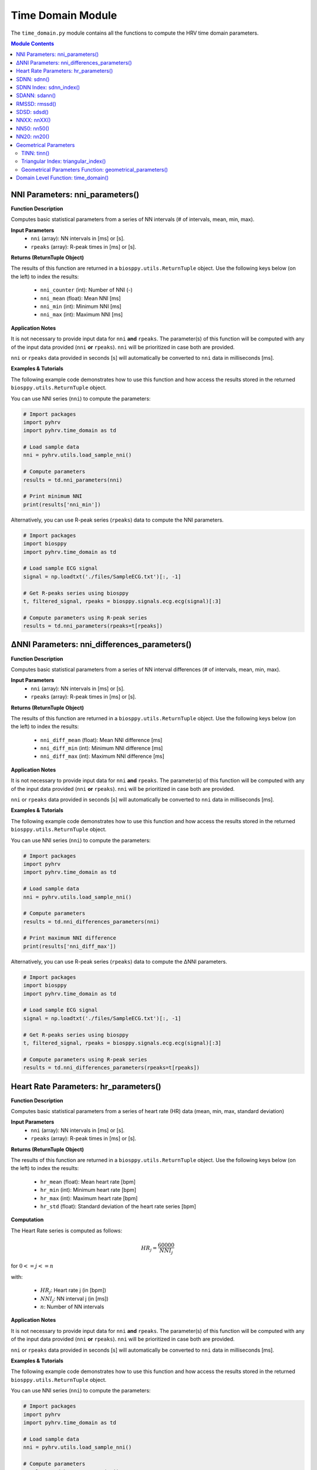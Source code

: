 .. _ref-timemodule:

Time Domain Module
==================
The ``time_domain.py`` module contains all the functions to compute the HRV time domain parameters.

.. seealso::

   `pyHRV Time Domain Module source code <https://github.com/PGomes92/pyhrv/blob/master/pyhrv/time_domain.py>`_

.. contents:: Module Contents


NNI Parameters: nni_parameters()
################################

.. py:function:: pyhrv.time_domain.nni_parameters(nni=None, rpeaks=None)

**Function Description**

Computes basic statistical parameters from a series of NN intervals (# of intervals, mean, min, max).

**Input Parameters**
   - ``nni`` (array): NN intervals in [ms] or [s].
   - ``rpeaks`` (array): R-peak times in [ms] or [s].

**Returns (ReturnTuple Object)**

The results of this function are returned in a ``biosppy.utils.ReturnTuple`` object. Use the following keys below (on the left) to index the results:

   - ``nni_counter`` (int): Number of NNI (-)
   - ``nni_mean`` (float): Mean NNI [ms]
   - ``nni_min`` (int): Minimum NNI [ms]
   - ``nni_max`` (int): Maximum NNI [ms]

.. seealso::

   :ref:`ref-returntuple`

**Application Notes**

It is not necessary to provide input data for ``nni`` **and** ``rpeaks``. The parameter(s) of this function will be computed with any of the input data provided (``nni`` **or** ``rpeaks``). ``nni`` will be prioritized in case both are provided.

``nni`` or ``rpeaks`` data provided in seconds [s] will automatically be converted to ``nni`` data in  milliseconds [ms].

.. seealso::

   Section :ref:`ref-nnformat` for more information.

**Examples & Tutorials**

The following example code demonstrates how to use this function and how access the results stored in the returned ``biosppy.utils.ReturnTuple`` object.

You can use NNI series (``nni``) to compute the parameters:

.. code-block:: python

   # Import packages
   import pyhrv
   import pyhrv.time_domain as td

   # Load sample data
   nni = pyhrv.utils.load_sample_nni()

   # Compute parameters
   results = td.nni_parameters(nni)

   # Print minimum NNI
   print(results['nni_min'])

Alternatively, you can use R-peak series (``rpeaks``) data to compute the NNI parameters.

.. code-block:: python

   # Import packages
   import biosppy
   import pyhrv.time_domain as td

   # Load sample ECG signal
   signal = np.loadtxt('./files/SampleECG.txt')[:, -1]

   # Get R-peaks series using biosppy
   t, filtered_signal, rpeaks = biosppy.signals.ecg.ecg(signal)[:3]

   # Compute parameters using R-peak series
   results = td.nni_parameters(rpeaks=t[rpeaks])

∆NNI Parameters: nni_differences_parameters()
#############################################

.. py:function:: pyhrv.time_domain.nni_differences_parameters(nni=None, rpeaks=None)

**Function Description**

Computes basic statistical parameters from a series of NN interval differences (# of intervals, mean, min, max).

**Input Parameters**
   - ``nni`` (array): NN intervals in [ms] or [s].
   - ``rpeaks`` (array): R-peak times in [ms] or [s].

**Returns (ReturnTuple Object)**

The results of this function are returned in a ``biosppy.utils.ReturnTuple`` object. Use the following keys below (on the left) to index the results:

   - ``nni_diff_mean`` (float): Mean NNI difference [ms]
   - ``nni_diff_min`` (int): Minimum NNI difference [ms]
   - ``nni_diff_max`` (int): Maximum NNI difference [ms]

.. seealso::

   :ref:`ref-returntuple`

**Application Notes**

It is not necessary to provide input data for ``nni`` **and** ``rpeaks``. The parameter(s) of this function will be computed with any of the input data provided (``nni`` **or** ``rpeaks``). ``nni`` will be prioritized in case both are provided.

``nni`` or ``rpeaks`` data provided in seconds [s] will automatically be converted to ``nni`` data in  milliseconds [ms].

.. seealso::

   Section :ref:`ref-nnformat` for more information.

**Examples & Tutorials**

The following example code demonstrates how to use this function and how access the results stored in the returned ``biosppy.utils.ReturnTuple`` object.

You can use NNI series (``nni``) to compute the parameters:

.. code-block:: python

   # Import packages
   import pyhrv
   import pyhrv.time_domain as td

   # Load sample data
   nni = pyhrv.utils.load_sample_nni()

   # Compute parameters
   results = td.nni_differences_parameters(nni)

   # Print maximum NNI difference
   print(results['nni_diff_max'])

Alternatively, you can use R-peak series (``rpeaks``) data to compute the ∆NNI parameters.

.. code-block:: python

   # Import packages
   import biosppy
   import pyhrv.time_domain as td

   # Load sample ECG signal
   signal = np.loadtxt('./files/SampleECG.txt')[:, -1]

   # Get R-peaks series using biosppy
   t, filtered_signal, rpeaks = biosppy.signals.ecg.ecg(signal)[:3]

   # Compute parameters using R-peak series
   results = td.nni_differences_parameters(rpeaks=t[rpeaks])

Heart Rate Parameters: hr_parameters()
######################################

.. py:function:: pyhrv.time_domain.hr_parameters(nni=None, rpeaks=None)

**Function Description**

Computes basic statistical parameters from a series of heart rate (HR) data (mean, min, max, standard deviation)

**Input Parameters**
   - ``nni`` (array): NN intervals in [ms] or [s].
   - ``rpeaks`` (array): R-peak times in [ms] or [s].

**Returns (ReturnTuple Object)**

The results of this function are returned in a ``biosppy.utils.ReturnTuple`` object. Use the following keys below (on the left) to index the results:

   - ``hr_mean`` (float): Mean heart rate [bpm]
   - ``hr_min`` (int): Minimum heart rate [bpm]
   - ``hr_max`` (int): Maximum heart rate [bpm]
   - ``hr_std`` (float): Standard deviation of the heart rate series [bpm]

.. seealso::

   :ref:`ref-returntuple`

**Computation**

The Heart Rate series is computed as follows:

.. math::

   HR_j = \frac{60000}{NNI_j}

for :math:`0 <= j <= n`

with:

   * :math:`HR_j`: Heart rate j (in [bpm])
   * :math:`NNI_j`: NN interval j (in [ms])
   * :math:`n`: Number of NN intervals

.. seealso::

   :ref:`ref-hr`

**Application Notes**

It is not necessary to provide input data for ``nni`` **and** ``rpeaks``. The parameter(s) of this function will be computed with any of the input data provided (``nni`` **or** ``rpeaks``). ``nni`` will be prioritized in case both are provided.

``nni`` or ``rpeaks`` data provided in seconds [s] will automatically be converted to ``nni`` data in  milliseconds [ms].

.. seealso::

   Section :ref:`ref-nnformat` for more information.

**Examples & Tutorials**

The following example code demonstrates how to use this function and how access the results stored in the returned ``biosppy.utils.ReturnTuple`` object.

You can use NNI series (``nni``) to compute the parameters:

.. code-block:: python

   # Import packages
   import pyhrv
   import pyhrv.time_domain as td

   # Load sample data
   nni = pyhrv.utils.load_sample_nni()

   # Compute parameters
   results = td.hr_parameters(nni)

   # Print maximum HR
   print(results['hr_max'])

Alternatively, you can use R-peak series (``rpeaks``) to compute the HR parameters.

.. code-block:: python

   # Import packages
   import biosppy
   import pyhrv.time_domain as td

   # Load sample ECG signal
   signal = np.loadtxt('./files/SampleECG.txt')[:, -1]

   # Get R-peaks series using biosppy
   t, filtered_signal, rpeaks = biosppy.signals.ecg.ecg(signal)[:3]

   # Compute parameters using R-peak series
   results = td.hr_parameters(rpeaks=t[rpeaks])

.. _ref-sdnn:

SDNN: sdnn()
############
.. py:function:: pyhrv.time_domain.sdnn(nni=None, rpeaks=None)

**Function Description**

Computes the Standard Deviation of a NN interval series (SDNN).

**Input Parameters**
   - ``nni`` (array): NN intervals in [ms] or [s].
   - ``rpeaks`` (array): R-peak times in [ms] or [s].

**Returns (ReturnTuple Object)**

The results of this function are returned in a ``biosppy.utils.ReturnTuple`` object. Use the following key below (on the left) to index the results:

   - ``sdnn`` (float): Standard deviation of NN intervals [ms]

.. seealso::

   :ref:`ref-returntuple`

**Parameter Computation**

The SDNN parameter is computed according to the following formula:

.. math::

   SDNN = \sqrt{\frac{1}{n - 1} \sum_{j=1}^{n} (NNI_j - \overline{NNI})^2}

with:
   * :math:`n`: Number of NNI
   * :math:`NNI_j`: NNI j
   * :math:`\overline{NNI}`: Mean of NNI series

**Application Notes**

It is not necessary to provide input data for ``nni`` **and** ``rpeaks``. The parameter(s) of this function will be computed with any of the input data provided (``nni`` **or** ``rpeaks``). ``nni`` will be prioritized in case both are provided.

``nni`` or ``rpeaks`` data provided in seconds [s] will automatically be converted to ``nni`` data in  milliseconds [ms].

.. seealso::

   Section :ref:`ref-nnformat` for more information.

**Examples & Tutorials**

The following example code demonstrates how to use this function and how access the results stored in the returned ``biosppy.utils.ReturnTuple`` object.

You can use NNI series (``nni``) to compute the SDNN parameter:

.. code-block:: python

   # Import packages
   import pyhrv
   import pyhrv.time_domain as td

   # Load sample data
   nni = pyhrv.utils.load_sample_nni()

   # Compute SDNN parameter
   results = td.sdnn(nni)

   # Print SDNN
   print(results['sdnn'])

Alternatively, you can use R-peak series (``rpeaks``):

.. code-block:: python

   # Import packages
   import biosppy
   import pyhrv.time_domain as td

   # Load sample ECG signal
   signal = np.loadtxt('./files/SampleECG.txt')[:, -1]

   # Get R-peaks series using biosppy
   t, filtered_signal, rpeaks = biosppy.signals.ecg.ecg(signal)[:3]

   # Compute parameter using R-peak series
   results = td.sdnn(rpeaks=t[rpeaks])

SDNN Index: sdnn_index()
########################
.. py:function:: pyhrv.time_domain.sdnn_index(nni=None, rpeaks=None, full=False, duration=300, warn=True)

**Function Description**

Computes the SDNN Index of an NNI series with a specified segmentation duration of ``duration`` (300  seconds = 5 minutes by default).

**Input Parameters**
   - ``nni`` (array): NN intervals in [ms] or [s].
   - ``rpeaks`` (array): R-peak times in [ms] or [s].ß
   - ``full`` (bool, optional): If True, returns the last segment even if its duration is significantly shorter than ``duration`` (default: ``False``).
   - ``duration`` (int, optional): Maximum duration per segment in [s] (default: 300 seconds)
   - ``warn`` (bool, optional): If True, raise a warning message if a segmentation could not be conducted (duration > NNI series duration)

.. note::

   ``full`` is ``False`` by default which causes the last segment to be dropped.

   For instance, if processing an NNI series of 12.5min and the default segment duration of 5min, the segmentation function would split this series into 3 segments of 5min, 5min and 2.5min in duration. In this case, the last segment greatly alters the SDNN Index. Set the ``full`` parameter to ``False`` to drop the last segment or to ``True`` to compute the SDNN Index even with shorter segments.

   Use the ``warn`` input argument to decide whether you want to see warning messages in the Python terminal, which would appear if a segmentation of the signal could not be conducted (e.g. duration > NNI duration).

**Returns (ReturnTuple Object)**

The results of this function are returned in a ``biosppy.utils.ReturnTuple`` object. Use the following key below (on the left) to index the results:

   - ``sdnn_index`` (float): SDNN Index [ms]

.. seealso::

   :ref:`ref-returntuple`

**Parameter Computation**

The SDNN Index is computed using the ``pyhrv.time_domain.sdnn()`` and the ``pyhrv.tools.segmentation()`` functions.

.. seealso::

   * :ref:`ref-sdnn`
   * :ref:`ref-segmentation`

First, the input NNI series is segmented into segments of ~5 minutes in duration. Second, the SDNN parameter of each segment is computed. Finally, the mean value of all computed SDNN values is computed.

These steps are presented in the flow chart below.

.. figure:: /_static/sdnn_index.png
   :align: center
   :scale: 50%

**Application Notes**

It is not necessary to provide input data for ``nni`` **and** ``rpeaks``. The parameter(s) of this function will be computed with any of the input data provided (``nni`` **or** ``rpeaks``). ``nni`` will be prioritized in case both are provided.

``nni`` or ``rpeaks`` data provided in seconds [s] will automatically be converted to ``nni`` data in  milliseconds [ms].

.. seealso::

   Section :ref:`ref-nnformat` for more information.

**Examples & Tutorials**

The following example code demonstrates how to use this function and how access the results stored in the returned ``biosppy.utils.ReturnTuple`` object.

You can use NNI series (``nni``) to compute the SDNN parameter:

.. code-block:: python

   # Import packages
   import pyhrv
   import pyhrv.time_domain as td

   # Load sample data
   nni = pyhrv.utils.load_sample_nni()

   # Compute SDNN Index parameter
   results = td.sdnn_index(nni)

   # Print SDNN index
   print(results['sdnn_index'])

Alternatively, you can use R-peak series (``rpeaks``) to compute the SDNN Index:

.. code-block:: python

   # Import packages
   import biosppy
   import pyhrv.time_domain as td

   # Load sample ECG signal
   signal = np.loadtxt('./files/SampleECG.txt')[:, -1]

   # Get R-peaks series using biosppy
   t, filtered_signal, rpeaks = biosppy.signals.ecg.ecg(signal)[:3]

   # Compute parameter using R-peak series
   results = td.sdnn_index(rpeaks=t[rpeaks])

SDANN: sdann()
##############
.. py:function:: pyhrv.time_domain.sdann(nni=None, rpeaks=None, full=False, duration=300, warn=True)

**Function Description**

Computes the SDANN of an NNI series with a specified segmentation duration of ``duration`` (300s=5min by default).

**Input Parameters**
   - ``nni`` (array): NN intervals in [ms] or [s].
   - ``rpeaks`` (array): R-peak times in [ms] or [s].ß
   - ``full`` (bool, optional): If True, returns the last segment even if its duration is significantly shorter than ``duration`` (default: ``False``).
   - ``duration`` (int, optional): Maximum duration per segment in [s] (default: 300 seconds)
   - ``warn`` (bool, optional): If True, raise a warning message if a segmentation could not be conducted (duration > NNI series duration)

.. note::

   ``full`` is ``False`` by default which causes the last segment to be dropped.

   For instance, if processing an NNI series of 12.5min and the default segment duration of 5min, the segmentation function would split this series into 3 segments of 5min, 5min and 2.5min in duration. In this case, the last segment greatly alter the SDNN Index. Set the ``full`` parameter to ``False`` to drop the last segment or to ``True`` to compute the SDNN Index even with shorter segments.

   Use the ``warn`` input argument to decide whether you want to see warning messages in the Python terminal, which would appear if a segmentation of the signal could not be conducted (e.g. duration > NNI duration).

**Returns (ReturnTuple Object)**

The results of this function are returned in a ``biosppy.utils.ReturnTuple`` object. Use the following key below (on the left) to index the results:

   - ``sdann`` (float): SDANN [ms]

.. seealso::

   :ref:`ref-returntuple`

**Parameter Computation**

The SDANN is computed using the ``pyhrv.time_domain.sdnn()`` and the ``pyhrv.tools.segmentation()`` functions.

.. seealso::

   * :ref:`ref-sdnn`
   * :ref:`ref-segmentation`

First, the input NNI series is segmented into segments of ~5 minutes in duration. Second, the mean of each segment is computed. Finally, the SDNN value of all computed mean values is computed.

These steps are presented in the flow chart below.

.. figure:: /_static/sdann.png
   :align: center
   :scale: 50%

**Application Notes**

It is not necessary to provide input data for ``nni`` **and** ``rpeaks``. The parameter(s) of this function will be computed with any of the input data provided (``nni`` **or** ``rpeaks``). ``nni`` will be prioritized in case both are provided.

``nni`` or ``rpeaks`` data provided in seconds [s] will automatically be converted to ``nni`` data in  milliseconds [ms].

.. seealso::

   Section :ref:`ref-nnformat` for more information.

**Examples & Tutorials**

The following example code demonstrates how to use this function and how access the results stored in the ``biosppy.utils.ReturnTuple`` object.

You can use NNI series (``nni``) to compute the SDANN parameter:

.. code-block:: python

   # Import packages
   import pyhrv
   import pyhrv.time_domain as td

   # Load sample data
   nni = pyhrv.utils.load_sample_nni()

   # Compute SDANN parameter
   results = td.sdann(nni)

   # Print SDANN
   print(results['sdann'])

Alternatively, you can use R-peak series (``rpeaks``) to compute the SDANN:

.. code-block:: python

   # Import packages
   import biosppy
   import pyhrv.time_domain as td

   # Load sample ECG signal
   signal = np.loadtxt('./files/SampleECG.txt')[:, -1]

   # Get R-peaks series using biosppy
   t, filtered_signal, rpeaks = biosppy.signals.ecg.ecg(signal)[:3]

   # Compute parameter using R-peak series
   results = td.sdann(rpeaks=t[rpeaks])

RMSSD: rmssd()
##############
.. py:function:: pyhrv.time_domain.rmssd(nni=None, rpeaks=None)

**Function Description**

Computes the root mean of squared NNI differences.

**Input Parameters**
   - ``nni`` (array): NN intervals in [ms] or [s].
   - ``rpeaks`` (array): R-peak times in [ms] or [s].

**Returns (ReturnTuple Object)**

The results of this function are returned in a ``biosppy.utils.ReturnTuple`` object. Use the following key below (on the left) to index the results:
The results of this function are returned in a ``biosppy.utils.ReturnTuple`` object. Use the following key below (on the left) to index the results:

   - ``rmssd`` (float): Root mean of squared NNI differences [ms]

.. seealso::

   :ref:`ref-returntuple`

**Parameter Computation**

The RMSSD parameter is computed according to the following formula:

.. math::

   RMSSD = \sqrt{\frac{1}{n - 1} \sum_{j=1}^{n} \Delta {NNI_j}^2}

with:
   * :math:`n`: Number of NNI
   * :math:`\Delta NNI_j`: NNI differences

**Application Notes**

It is not necessary to provide input data for ``nni`` **and** ``rpeaks``. The parameter(s) of this function will be computed with any of the input data provided (``nni`` **or** ``rpeaks``). ``nni`` will be prioritized in case both are provided.

``nni`` or ``rpeaks`` data provided in seconds [s] will automatically be converted to ``nni`` data in  milliseconds [ms].

.. seealso::

   Section :ref:`ref-nnformat` for more information.

**Examples & Tutorials**

The following examples demonstrate how to use this function and how access the results stored in the ``biosppy.utils.ReturnTuple`` object using the output key 'rmssd'.

You can use NNI series (``nni``) to compute the RMSSD parameter:

.. code-block:: python

   # Import packages
   import pyhrv
   import pyhrv.time_domain as td

   # Load sample data
   nni = pyhrv.utils.load_sample_nni()

   # Compute RMSSD parameter
   results = td.rmssd(nni)

   # Print RMSSD
   print(results['rmssd'])

Alternatively, you can use R-peak series (``rpeaks``):

.. code-block:: python

   # Import packages
   import biosppy
   import pyhrv.time_domain as td

   # Load sample ECG signal
   signal = np.loadtxt('./files/SampleECG.txt')[:, -1]

   # Get R-peaks series using biosppy
   t, filtered_signal, rpeaks = biosppy.signals.ecg.ecg(signal)[:3]

   # Compute parameter using R-peak series
   results = td.rmssd(rpeaks=t[rpeaks])

.. _ref-sdsd:

SDSD: sdsd()
############
.. py:function:: pyhrv.time_domain.rmssd(nni=None, rpeaks=None)

**Function Description**

Standard deviation of NNI differences.

**Input Parameters**
   - ``nni`` (array): NN intervals in [ms] or [s].
   - ``rpeaks`` (array): R-peak times in [ms] or [s].

**Returns (ReturnTuple Object)**

The results of this function are returned in a ``biosppy.utils.ReturnTuple`` object. Use the following key below (on the left) to index the results:

   - ``sdsd`` (float): Standard deviation of NNI differences [ms]

.. seealso::

   :ref:`ref-returntuple`

**Parameter Computation**

The SDSD parameter is computed according to the following formula:

.. math::

   SDSD = \sqrt{\frac{1}{n - 1} \sum_{j=1}^{n} (\Delta {NNI_j} - \overline{\Delta NNI})^2}

with:
   * :math:`n`: Number of NNI
   * :math:`\Delta NNI_j`: NNI differences
   * :math:`\overline{NNI}`: Mean NNI

**Application Notes**

It is not necessary to provide input data for ``nni`` **and** ``rpeaks``. The parameter(s) of this function will be computed with any of the input data provided (``nni`` **or** ``rpeaks``). ``nni`` will be prioritized in case both are provided.

``nni`` or ``rpeaks`` data provided in seconds [s] will automatically be converted to ``nni`` data in  milliseconds [ms].

.. seealso::

   Section :ref:`ref-nnformat` for more information.

**Examples & Tutorials**

The following examples demonstrate how to use this function and how access the results stored in the ``biosppy.utils.ReturnTuple`` object using the output key 'sdsd'.

You can use NNI series (``nni``) to compute the SDSD parameter:

.. code-block:: python

   # Import packages
   import pyhrv
   import pyhrv.time_domain as td

   # Load sample data
   nni = pyhrv.utils.load_sample_nni()

   # Compute SDSD parameter
   results = td.sdsd(nni)

   # Print SDSD
   print(results['sdsd'])

Alternatively, you can use R-peak series (``rpeaks``):

.. code-block:: python

   # Import packages
   import biosppy
   import pyhrv.time_domain as td

   # Load sample ECG signal
   signal = np.loadtxt('./files/SampleECG.txt')[:, -1]

   # Get R-peaks series using biosppy
   t, filtered_signal, rpeaks = biosppy.signals.ecg.ecg(signal)[:3]

   # Compute parameter using R-peak series
   results = td.sdsd(rpeaks=t[rpeaks])

.. _ref-nnxx:

NNXX: nnXX()
############

.. py:function:: pyhrv.time_domain.nnXX(nni=None, rpeaks=None, threshold=None)

**Function Description**

Derives the NNXX parameters: Finds number of NN interval differences greater than a specified threshold XX and the ratio between number of intervals > threshold and the total number of NN interval differences.

.. hint::

   Other than the ``nn50()`` and the ``NN20()`` functions which derive the NNXX parameters based on 50 millisecond and 20 millisecond
   threshold, you can use this function to apply custom temporal thresholds.

**Input Parameters**
   - ``nni`` (array): NN intervals in [ms] or [s].
   - ``rpeaks`` (array): R-peak times in [ms] or [s].
   - ``threshold`` (int): threshold for nnXX values in [ms].

**Returns (ReturnTuple Object)**

The results of this function are returned in a ``biosppy.utils.ReturnTuple`` object. Use the following keys below (on the left) to index the results:

   - ``nnXX`` (int): Number of NN interval differences greater than the specified threshold
   - ``pnnXX`` (float): Ratio between nnXX and total number of NN interval differences

.. seealso::

   :ref:`ref-returntuple`

.. important::

   The ``XX`` in the ``nnXX`` and the ``pnnXX`` keys are replaced by the specified threshold.

   For example, ``nnXX(nni, threshold=30)`` returns the custom ``nn30`` and ``pnn30`` parameters.      Applying ``threshold=35`` as ``nnXX(nni, threshold=35)`` returns the custom ``nn35`` and ``pnn35`` parameters.

   .. code-block:: python

      # Code example with a threshold of 30ms
      results30 = nnXX(nni, threshold=30)
      print(results30['nn30'])

      # Code example with a threshold of 35ms
      results35 = nnXX(nni, threshold=35)
      print(results35['nn35'])

**Exceptions**
   - ``TypeError``: If no threshold is specified.
   - ``ValueError``: Threshold <= 0.

**Parameter Computation**

This parameter computes the NNI differences series from the NNI (``nni``) or (``rpeaks``) data and derives the
NNXX parameter (``nnXX``) where it counts all the NNI differences that are greater than the specified threshold
(``threshold``).

The ``pnnXX`` parameters is computed as follows:

.. math::

   pnnXX = \frac{nnXX}{n}

with:

   * :math:`pnnXX`: Ratio of NNI differences > threshold and :math:`n`
   * :math:`nnXX`: Number of NNI differences > threshold XX
   * :math:`n`: Number of NNI differences

**Application Notes**

It is not necessary to provide input data for ``nni`` **and** ``rpeaks``. The parameter(s) of this function will be computed with any of the input data provided (``nni`` **or** ``rpeaks``). ``nni`` will be prioritized in case both are provided.

``nni`` or ``rpeaks`` data provided in seconds [s] will automatically be converted to ``nni`` data in  milliseconds [ms].

.. seealso::

   Section :ref:`ref-nnformat` for more information.

**Examples & Tutorials**

The following examples demonstrate how to use this function and how access the results stored in the ``biosppy.utils.ReturnTuple`` object.

Specify the threshold of your preference using the ``threshold`` input parameter.

You can use NNI series (``nni``) to compute the nnXX parameters:

.. code-block:: python

   # Import packages
   import pyhrv
   import pyhrv.time_domain as td

   # Load sample data
   nni = pyhrv.utils.load_sample_nni()

   # Compute NNXX parameters using the NNI series and a threshold of 30ms
   results30 = nnXX(nni, threshold=30)
   print(results30['nn30']

   # Compute NNXX parameters using the NNI series and a threshold of 35ms
   results35 = nnXX(nni, threshold=35)
   print(results35['nn35'])

Alternatively, you can use R-peak series (``rpeaks``):

.. code-block:: python

   # Import packages
   import biosppy
   import pyhrv.time_domain as td

   # Load sample ECG signal
   signal = np.loadtxt('./files/SampleECG.txt')[:, -1]

   # Get R-peaks series using biosppy
   t, filtered_signal, rpeaks = biosppy.signals.ecg.ecg(signal)[:3]

   # Compute NNXX parameters using the R-peak series and a threshold of 30ms
   results30 = nnXX(rpeaks=t[rpeaks], threshold=30)
   print(results30['nn30']

   # Compute NNXX parameters using the R-peak series and a threshold of 35ms
   results35 = nnXX(rpeaks=r[rpeaks], threshold=35)
   print(results35['nn35'])

NN50: nn50()
############

.. py:function:: pyhrv.time_domain.nn50(nni=None, rpeaks=None)

**Function Description**

Derives the NN50 parameters: Finds number of NN interval differences greater than 50ms (NN50) and the ratio between NN50 and the total number of NN interval differences.

.. hint::

   Use the ``nnXX()`` function (:ref:`ref-nnxx`) to compute NNXX parameters with custom thresholds.

**Input Parameters**
   - ``nni`` (array): NN intervals in [ms] or [s].
   - ``rpeaks`` (array): R-peak times in [ms] or [s].

**Returns (ReturnTuple Object)**

The results of this function are returned in a ``biosppy.utils.ReturnTuple`` object. Use the following keys below (on the left) to index the results:

   - ``nn50`` (int): Number of NN interval differences greater 50 milliseconds
   - ``pnn50`` (float): Ratio between NN50 and total number of NN intervals

.. seealso::

   :ref:`ref-returntuple`

**Parameter Computation**

This parameter computes the NNI differences series from the NNI (``nni``) or (``rpeaks``) data and derives the
NN50 parameter (``nn50``) where it counts all the NNI differences that are greater than 50ms.

The ``pnn50`` parameters is computed as follows:

.. math::

   pNN50 = \frac{NN50}{n}

with:

   * :math:`pNNXX`: Ratio of NNI differences > 50 milliseconds and :math:`n`
   * :math:`NNXX`: Number of NNI differences > 50 milliseconds
   * :math:`n`: Number of NNI differences

.. note::

   This function computes the parameters using the ``nnXX()`` function (:ref:`ref-nnxx`).

**Application Notes**

It is not necessary to provide input data for ``nni`` **and** ``rpeaks``. The parameter(s) of this function will be computed with any of the input data provided (``nni`` **or** ``rpeaks``). ``nni`` will be prioritized in case both are provided.

``nni`` or ``rpeaks`` data provided in seconds [s] will automatically be converted to ``nni`` data in  milliseconds [ms].

.. seealso::

   Section :ref:`ref-nnformat` for more information.

**Examples & Tutorials**

The following examples demonstrate how to use this function and how access the results stored in the ``biosppy.utils.ReturnTuple`` object.

You can use NNI series (``nni``) to compute the nn50 parameters:

.. code-block:: python

   # Import packages
   import pyhrv
   import pyhrv.time_domain as td

   # Load sample data
   nni = pyhrv.utils.load_sample_nni()

   # Compute NN50 parameters using the NNI series
   results30 = nn50(nni)
   print(results50['nn50'])
   print(results50['pnn50'])

Alternatively, you can use R-peak series (``rpeaks``):

.. code-block:: python

   # Import packages
   import biosppy
   import pyhrv.time_domain as td

   # Load sample ECG signal
   signal = np.loadtxt('./files/SampleECG.txt')[:, -1]

   # Get R-peaks series using biosppy
   t, filtered_signal, rpeaks = biosppy.signals.ecg.ecg(signal)[:3]

   # Compute NN50 parameters using the R-peak series
   results30 = nn50(rpeaks=t[rpeaks])
   print(results['nn50'])
   print(results['pnn50'])

NN20: nn20()
############

.. py:function:: pyhrv.time_domain.nn20(nni=None, rpeaks=None)

**Function Description**

Derives the NN20 parameters: Finds number of NN interval differences greater than 20ms (NN20) and the ratio between NN20 and the total number of NN interval differences.

.. hint::

   Use the ``nnXX()`` function (:ref:`ref-nnxx`) to compute NNXX parameters with custom thresholds.

**Input Parameters**
   - ``nni`` (array): NN intervals in [ms] or [s].
   - ``rpeaks`` (array): R-peak times in [ms] or [s].

**Returns (ReturnTuple Object)**

The results of this function are returned in a ``biosppy.utils.ReturnTuple`` object. Use the following keys below (on the left) to index the results:

   - ``nn20`` (int): Number of NN interval differences greater 20 milliseconds
   - ``pNN20`` (float): Ratio between NN20 and total number of NN intervals

.. seealso::

   :ref:`ref-returntuple`

**Parameter Computation**

This parameter computes the NNI differences series from the NNI (``nni``) or (``rpeaks``) data and derives the
NN20 parameter (``nn20``) where it counts all the NNI differences that are greater than 20ms.

The ``pnn20`` parameters is computed as follows:

.. math::

   pNN20 = \frac{NN20}{n}

with:

   * :math:`pNNXX`: Ratio of NNI differences > 20 milliseconds and :math:`n`
   * :math:`NNXX`: Number of NNI differences > 20 milliseconds
   * :math:`n`: Number of NNI differences

.. note::

   This function computes the parameters using the ``nnXX()`` function (:ref:`ref-nnxx`).

**Application Notes**

It is not necessary to provide input data for ``nni`` **and** ``rpeaks``. The parameter(s) of this function will be computed with any of the input data provided (``nni`` **or** ``rpeaks``). ``nni`` will be prioritized in case both are provided.

``nni`` or ``rpeaks`` data provided in seconds [s] will automatically be converted to ``nni`` data in  milliseconds [ms].

.. seealso::

   Section :ref:`ref-nnformat` for more information.

**Examples & Tutorials**

The following examples demonstrate how to use this function and how access the results stored in the ``biosppy.utils.ReturnTuple`` object.

You can use NNI series (``nni``) to compute the nn20 parameters:

.. code-block:: python

   # Import packages
   import pyhrv
   import pyhrv.time_domain as td

   # Load sample data
   nni = pyhrv.utils.load_sample_nni()

   # Compute NN20 parameters using the NNI series
   results = nn20(nni)
   print(results['nn20'])
   print(results['pnn20'])

Alternatively, you can use R-peak series (``rpeaks``):

.. code-block:: python

   # Import packages
   import biosppy
   import pyhrv.time_domain as td

   # Load sample ECG signal
   signal = np.loadtxt('./files/SampleECG.txt')[:, -1]

   # Get R-peaks series using biosppy
   t, filtered_signal, rpeaks = biosppy.signals.ecg.ecg(signal)[:3]

   # Compute NN20 parameters using the R-peak series
   results = nn20(rpeaks=t[rpeaks])
   print(results['nn20'])
   print(results['pnn20'])

Geometrical Parameters
######################

The geometrical parameters are computed based on the NNI histogram distribution. The TINN and Triangular Index are, in most cases, provided together. However, ``pyHRV`` provides individual functions to individually compute the TINN (``pyhrv.time_domain.tinn()``) and Triangular Index (``pyhrv.time_domain.triangular_index()``) parameters.

Additionally, the ``pyhrv.time_domain.geometrical_parameters()`` function allows you to compute all geometrical parameters and to join them in a single NNI histogram using only a single function.

.. _ref-tinn:

TINN: tinn()
------------

.. py:function:: pyhrv.time_domain.tinn(nni=None, rpeaks=None, binsize=7.8125, plot=True, show=True, figsize=None, legend=True)

**Function Description**

This function fits an interpolated triangle to the NNI histogram and computes its baseline width. See *Parameter
Computation* below for detailed information about the computation. As result, an NNI histogram (plot) as shown below is
computed.

.. figure:: /_static/tinn.png
   :align: center
   :scale: 40%

**Input Parameters**
   - ``nni`` (array): NN intervals in [ms] or [s].
   - ``rpeaks`` (array): R-peak times in [ms] or [s].
   - ``binsize`` (int, float, optional): Bin size of the histogram bins in [ms] (default: 7.8125 milliseconds).
   - ``plot`` (bool, optional): If True, create the histogram plot figure using ``matplotlib``. If False, the histogram data is computed using ``numpy`` with generating a histogram plot figure (default: True).
   - ``show`` (bool, optional): If True, shows the histogram plot figure (default: True).
   - ``figsize`` (array, optional): 2-element array with the ``matplotlib`` figure size ``figsize``. Format: ``figsize=(width, height)`` (default: will be set to (6, 6) if input is None).
   - ``legend`` (bool, optional): If True, adds legend to the histogram plot figure (default: True).

.. note::

   The ``binsize`` is pre-defined at 7.8125ms and is determined from the minimum suitable sampling frequency for ECG signals of 128Hz as recommended by the `HRV Guidelines <https://www.ahajournals.org/doi/full/10.1161/01.cir.93.5.1043>`_.

   At this sampling frequency, the temporal resolution of the signal used to derive NNI series is limited at 7.8125ms (= 1/128Hz).

**Returns (ReturnTuple Object)**

The results of this function are returned in a ``biosppy.utils.ReturnTuple`` object. Use the following keys below (on the left) to index the results:

   - ``tinn_histogram`` (matplotlib figure object): Histogram plot figure (only if input parameter ``plot`` is True
   - ``tinn_n`` (float): N value of the TINN computation (left corner of the interpolated triangle at (N, 0))
   - ``tinn_m`` (float): M value of the TINN computation (right corner of the interpolated triangle at (M, 0))
   - ``tinn`` (float): TINN (baseline width of the interpolated triangle) [ms]

.. seealso::

   :ref:`ref-returntuple`

**Parameter Computation**

The TINN parameters are computed based on the interpolation of a triangle into the NNI distribution. The positioning of the triangle's edges are determined by the following procedure: The first edge is positioned at the point *(D(X), X)* with *D(X)* being the histogram's maximum and *X* the bin containing the maximum. The other two edges are positioned at the points *(N, 0)* and *(M, 0)*. Finally, *N* and *M* are determined by finding the interpolated triangle with the best fit to the NNI histogram using the least squares method, as presented by the following formula:

.. math::

   E(n, N, M) = min{\sum_{N_{min}}^{M_{max}} (D(X) - q(n, N, M))^2}

with:
   * :math:`E(n)`: Error of the triangular interpolation with the best fit to the distribution
   * :math:`D(X)`: NNI distribution
   * :math:`q(n, N, m)`: Triangular interpolation function
   * :math:`n`: Bin
   * :math:`N`: N value determining the left corner of the interpolated triangle
   * :math:`N_{min}`: Lowest bin where :math:`D(x) != 0`
   * :math:`M`: M value determining the right corner of the interpolated triangle
   * :math:`M_{min}`: Highest bin where :math:`D(x) != 0`

The main flow of this function is presented in the following flowchart:

.. figure:: /_static/tinn_flowchart.png
   :align: center

**Application Notes**

It is not necessary to provide input data for ``nni`` **and** ``rpeaks``. The parameter(s) of this function will be
computed with any of the input data provided (``nni`` **or** ``rpeaks``). ``nni`` will be prioritized in case both
are provided.

``nni`` or ``rpeaks`` data provided in seconds [s] will automatically be converted to ``nni`` data in  milliseconds
[ms].

.. seealso::

   Section :ref:`ref-nnformat` for more information.

Use the ``legend`` input parameter to show or hide the legend in the histogram figure.

The ``show`` parameter only has effect if ``plot`` is set to True. If ``plot`` is False, no plot figure will be
generated, therefore, no figure can be shown using the ``show`` parameter.

.. important::

   This function generates ``matplotlib`` plot figures which, depending on the backend you are using, can interrupt
   your code from being executed whenever plot figures are shown. Switching the backend and turning on the
   ``matplotlib`` interactive mode can solve this behavior.

   In case it does not - or if switching the backend is not possible - close all the plot figures to proceed with the
   execution of the rest your code after the ``plt.show()``.

   .. seealso::

      * :ref:`ref-matplotlib-workaround`
      * `More information about the matplotlib Interactive Mode <https://matplotlib.org/faq/usage_faq.html#what-is-interactive-mode>`_
      * `More information about matplotlib Backends <https://matplotlib.org/faq/usage_faq.html#what-is-a-backend>`_

**Examples & Tutorials**

The following examples demonstrate how to use this function and how access the results stored in the ``biosppy.utils.ReturnTuple`` object.

You can use NNI series (``nni``) to compute the TINN parameters:

.. code-block:: python

   # Import packages
   import pyhrv
   import pyhrv.time_domain as td

   # Load sample data
   nni = pyhrv.utils.load_sample_nni()

   # Compute TINN parameters using the NNI series
   results = td.tinn(nni)

   # Print TINN and th N value
   print(results['tinn'])
   print(results['tinn_n'])

Alternatively, you can use R-peak series (``rpeaks``):

.. code-block:: python

   # Import packages
   import biosppy
   import pyhrv.time_domain as td

   # Load sample ECG signal
   signal = np.loadtxt('./files/SampleECG.txt')[:, -1]

   # Get R-peaks series using biosppy
   t, filtered_signal, rpeaks = biosppy.signals.ecg.ecg(signal)[:3]

   # Compute TINN parameters using the R-peak series
   results = td.tinn(rpeaks=t[rpeaks])

.. _ref-triindex:

Triangular Index: triangular_index()
------------------------------------

.. py:function:: pyhrv.time_domain.triangular_index(nni=None, rpeaks=None, binsize=7.8125, plot=True, show=True, figsize=None,legend=True)

**Function Description**

Computes the triangular index based on the NN interval histogram.

.. figure:: /_static/trindex.png
   :align: center
   :scale: 40%

**Input Parameters**
   - ``nni`` (array): NN intervals in [ms] or [s].
   - ``rpeaks`` (array): R-peak times in [ms] or [s].
   - ``binsize`` (int, float, optional): Bin size of the histogram bins (default: 7.8125ms).
   - ``plot`` (bool, optional): If True, create the histogram plot figure using ``matplotlib``. If False, the histogram data is computed using ``numpy`` with generating a histogram plot figure (default: True).
   - ``show`` (bool, optional): If True, shows the histogram plot figure (default: True).
   - ``figsize`` (array, optional): 2-element array with the ``matplotlib`` figure size ``figsize``. Format: ``figsize=(width, height)`` (default: will be set to (6, 6) if input is None).
   - ``legend`` (bool, optional): If True, adds legend to the histogram plot figure (default: True).

.. note::

   The ``binsize`` is pre-defined at 7.8125ms and is determined from the minimum suitable sampling frequency for ECG signals of 128Hz as recommended by the `HRV Guidelines <https://www.ahajournals.org/doi/full/10.1161/01.cir.93.5.1043>`_.

   At this sampling frequency, the temporal resolution of the signal used to derive NNI series is limited at 7.8125ms (= 1/128Hz).

**Returns (ReturnTuple Object)**

The results of this function are returned in a ``biosppy.utils.ReturnTuple`` object (see also :ref:`ref-returntuple`. Use the following keys below (on the left) to index the results.

    - ``tri_histogram`` (matplotlib figure object): Histogram figure (only if input parameter 'plot' is True).
    - ``tri_index`` (double): Triangular index.

.. seealso::

   :ref:`ref-returntuple`

**Parameter Computation**

The Triangular Index is computed as the ratio between the total number of NNIs and the maximum of the NNI histogram distribution (D(x)).

.. math::

   Tri = \frac{n}{D(X)}

with:

   * :math:`Tri`: Triangular index
   * :math:`n`: Number of NNI
   * :math:`D(X)`: Maximum of the NNI distribution

**Application Notes**

It is not necessary to provide input data for ``nni`` **and** ``rpeaks``. The parameter(s) of this function will be computed with any of the input data provided (``nni`` **or** ``rpeaks``). ``nni`` will be prioritized in case both are provided.

``nni`` or ``rpeaks`` data provided in seconds [s] will automatically be converted to ``nni`` data in  milliseconds [ms].

.. seealso::

   Section :ref:`ref-nnformat` for more information.

Use the ``legend`` input parameter to show or hide the legend in the histogram figure.

The ``show`` parameter only has effect if ``plot`` is set to True. If ``plot`` is False, no plot figure will be generated, therefore, no figure can be shown using the ``show`` parameter.

.. important::

   This function generates ``matplotlib`` plot figures which, depending on the backend you are using, can interrupt
   your code from being executed whenever plot figures are shown. Switching the backend and turning on the
   ``matplotlib`` interactive mode can solve this behavior.

   In case it does not - or if switching the backend is not possible - close all the plot figures to proceed with the
   execution of the rest your code after the ``plt.show()``.

   .. seealso::

      * :ref:`ref-matplotlib-workaround`
      * `More information about the matplotlib Interactive Mode <https://matplotlib.org/faq/usage_faq.html#what-is-interactive-mode>`_
      * `More information about matplotlib Backends <https://matplotlib.org/faq/usage_faq.html#what-is-a-backend>`_

**Examples & Tutorials**

The following examples demonstrate how to use this function and how access the results stored in the ``biosppy.utils.ReturnTuple`` object.

You can use NNI series (``nni``) to compute the Triangular Index:

.. code-block:: python

   # Import packages
   import pyhrv
   import pyhrv.time_domain as td

   # Load sample data
   nni = pyhrv.utils.load_sample_nni()

   # Compute Triangular Index using the NNI series
   results = td.triangular_index(nni)

   # Print Triangular Index
   print(results['tri_index'])

Alternatively, you can use R-peak series (``rpeaks``):

.. code-block:: python

   # Import packages
   import biosppy
   import pyhrv.time_domain as td

   # Load sample ECG signal
   signal = np.loadtxt('./files/SampleECG.txt')[:, -1]

   # Get R-peaks series using biosppy
   t, filtered_signal, rpeaks = biosppy.signals.ecg.ecg(signal)[:3]

   # Compute Triangular Index using the R-peak series
   results = td.triangular_index(rpeaks=t[rpeaks])

Geometrical Parameters Function: geometrical_parameters()
---------------------------------------------------------

.. py:function:: pyhrv.time_domain.geometrical_parameters(nni=None, rpeaks=None, binsize=7.8125, plot=True, show=True, figsize=None, legend=True)

**Function Description**

Computes all the geometrical parameters based on the NNI histogram (Triangular Index, TINN, N, M) and returns them in a single histogram plot figure.

.. figure:: /_static/geometrical.png
   :align: center
   :scale: 40%

**Input Parameters**
   - ``nni`` (array): NN intervals in [ms] or [s].
   - ``rpeaks`` (array): R-peak times in [ms] or [s].
   - ``binsize`` (int, float, optional): Bin size of the histogram bins (default: 7.8125ms).
   - ``plot`` (bool, optional): If True, create the histogram plot figure using ``matplotlib``. If False, the histogram data is computed using ``numpy`` with generating a histogram plot figure (default: True).
   - ``show`` (bool, optional): If True, shows the histogram plot figure (default: True).
   - ``figsize`` (array, optional): 2-element array with the ``matplotlib`` figure size ``figsize``. Format: ``figsize=(width, height)`` (default: will be set to (6, 6) if input is None).
   - ``legend`` (bool, optional): If True, adds legend to the histogram plot figure (default: True).

.. note::

   The ``binsize`` is pre-defined at 7.8125ms and is determined from the minimum suitable sampling frequency for ECG signals of 128Hz as recommended by the `HRV Guidelines <https://www.ahajournals.org/doi/full/10.1161/01.cir.93.5.1043>`_.

   At this sampling frequency, the temporal resolution of the signal used to derive NNI series is limited at 7.8125ms (= 1/128Hz).

**Returns (ReturnTuple Object)**

The results of this function are returned in a ``biosppy.utils.ReturnTuple`` object (see also :ref:`ref-returntuple`. Use the following keys below (on the left) to index the results.

   - ``nn_histogram`` (matplotlib figure object): Histogram plot figure (only if input parameter ``plot`` is True
   - ``tinn_n`` (float): N value of the TINN computation (left corner of the interpolated triangle at (N, 0))
   - ``tinn_m`` (float): M value of the TINN computation (right corner of the interpolated triangle at (M, 0))
   - ``tinn`` (float): TINN (baseline width of the interpolated triangle) [ms]
   - ``tri_index`` (float): Triangular index [ms]

.. seealso::

   :ref:`ref-returntuple`

**Parameter Computation**

See :ref:`ref-tinn` and :ref:`ref-triindex` for detailed information.

**Application Notes**

It is not necessary to provide input data for ``nni`` **and** ``rpeaks``. The parameter(s) of this function will be computed with any of the input data provided (``nni`` **or** ``rpeaks``). ``nni`` will be prioritized in case both are provided.

``nni`` or ``rpeaks`` data provided in seconds [s] will automatically be converted to ``nni`` data in  milliseconds
[ms].

.. seealso::

   Section :ref:`ref-nnformat` for more information.

Use the ``legend`` input parameter do show or hide the legend in the histogram figure.

The ``show`` parameter only has effect if ``plot`` is set to True. If ``plot`` is False, no plot figure will be generated, therefore, no figure can be shown using the ``show`` parameter.

.. important::

   This function generates ``matplotlib`` plot figures which, depending on the backend you are using, can interrupt
   your code from being executed whenever plot figures are shown. Switching the backend and turning on the
   ``matplotlib`` interactive mode can solve this behavior.

   In case it does not - or if switching the backend is not possible - close all the plot figures to proceed with the
   execution of the rest your code after the ``plt.show()``.

   .. seealso::

      * :ref:`ref-matplotlib-workaround`
      * `More information about the matplotlib Interactive Mode <https://matplotlib.org/faq/usage_faq.html#what-is-interactive-mode>`_
      * `More information about matplotlib Backends <https://matplotlib.org/faq/usage_faq.html#what-is-a-backend>`_

**Examples & Tutorials**

The following examples demonstrate how to use this function and how access the results stored in the ``biosppy.utils.ReturnTuple`` object.

You can use NNI series (``nni``) to compute the Triangular Index:

.. code-block:: python

   # Import packages
   import pyhrv
   import pyhrv.time_domain as td

   # Load sample data
   nni = pyhrv.utils.load_sample_nni()

   # Compute Geometrical Parameters using the NNI series
   results = td.geometrical_parameters(nni)

   # Print Geometrical Parameters
   print(results['tri_index'])
   print(results['tinn'])

Alternatively, you can use R-peak series (``rpeaks``):

.. code-block:: python

   # Import packages
   import biosppy
   import pyhrv.time_domain as td

   # Load sample ECG signal
   signal = np.loadtxt('./files/SampleECG.txt')[:, -1]

   # Get R-peaks series using biosppy
   t, filtered_signal, rpeaks = biosppy.signals.ecg.ecg(signal)[:3]

   # Compute Geometrical Parameters using the R-peak series
   results = td.geometrical_parameters(rpeaks=t[rpeaks])

.. _ref-timedomain:

Domain Level Function: time_domain()
####################################

.. py:function:: pyhrv.time_domain.time_domain()

**Function Description**

Computes all time domain parameters of the HRV Time Domain module and returns them in a single ReturnTuple object.

.. seealso::

   The individual parameter functions of this module for more detailed information about the computed parameters.

**Input Parameters**
   - ``signal`` (array): ECG signal
   - ``nni`` (array): NN intervals in [ms] or [s]
   - ``rpeaks`` (array): R-peak times in [ms] or [s]
   - ``sampling_rate`` (int, float, optional): Sampling rate in [Hz] used for the ECG acuqisition (default: 1000Hz)
   - ``threshold`` (int, optional): Custom threshold in [ms] for the optional NNXX and pNNXX parameters (default: None)
   - ``plot`` (bool, optional): If True, creates histogram using matploltib, else uses NumPy for histogram data only (geometrical parameters, default: True)
   - ``show`` (bool, optional): If True, shows histogram plots.
   - ``binsize`` (float, optional): Bin size in [ms] of the histogram bins - (geometrical params, default: 7.8125ms).

.. important::

   This function computes the Time Domain parameters using either the ``signal``, ``nni``, or ``rpeaks`` data. Provide
   only one type of data, as it is not required to pass all three types at once.

**Returns (ReturnTuple Object)**

The results of this function are returned in a ``biosppy.utils.ReturnTuple`` object. Use the following keys below (on the left) to index the results:

   - ``nni_counter`` (int): Number of NNI (-)
   - ``nni_mean`` (float): Mean NNI [ms]
   - ``nni_min`` (int): Minimum NNI [ms]
   - ``nni_max`` (int): Maximum NNI [ms]
   - ``nni_diff_mean`` (float): Mean NNI difference [ms]
   - ``nni_diff_min`` (int): Minimum NNI difference [ms]
   - ``nni_diff_max`` (int): Maximum NNI difference [ms]
   - ``hr_mean`` (float): Mean heart rate [bpm]
   - ``hr_min`` (int): Minimum heart rate [bpm]
   - ``hr_max`` (int): Maximum heart rate [bpm]
   - ``hr_std`` (float): Standard deviation of the heart rate series [bpm]
   - ``sdnn`` (float): Standard deviation of NN intervals [ms]
   - ``sdnn_index`` (float): SDNN Index [ms]
   - ``sdann`` (float): SDANN [ms]
   - ``rmssd`` (float): Root mean of squared NNI differences [ms]
   - ``sdsd`` (float): Standard deviation of NNI differences [ms]
   - ``nnXX`` (int, optional): Number of NN interval differences greater than the specified threshold (-)
   - ``pnnXX`` (float, optional): Ratio between nnXX and total number of NN interval differences (-)
   - ``nn50`` (int): Number of NN interval differences greater 50ms
   - ``pnn50`` (float): Ratio between NN50 and total number of NN intervals [ms]
   - ``nn20`` (int): Number of NN interval differences greater 20ms
   - ``pnn20`` (float): Ratio between NN20 and total number of NN intervals [ms]
   - ``nn_histogram`` (matplotlib figure object): Histogram plot figure (only if input parameter ``plot`` is True
   - ``tinn_n`` (float): N value of the TINN computation (left corner of the interpolated triangle at (N, 0))
   - ``tinn_m`` (float): M value of the TINN computation (right corner of the interpolated triangle at (M, 0))
   - ``tinn`` (float): TINN (baseline width of the interpolated triangle) [ms]
   - ``tri_index`` (float): Triangular index [ms]

.. important::

   The ``XX`` in the ``nnXX`` and the ``pnnXX`` keys are substituted by the specified threshold.

   For instance, ``nnXX(nni, threshold=30)`` returns the custom ``nn30`` and ``pnn30`` parameters. Applying
   ``threshold=35`` as ``nnXX(nni, threshold=35)`` returns the custom ``nn35`` and ``pnn35`` parameters.

   These parameters are only returned if a custom threshold (``threshold``) has been defined in the input parameters.

.. seealso::

   :ref:`ref-returntuple`

**Application Notes**

It is not necessary to provide input data for ``signal``, ``nni`` **and** ``rpeaks``. The parameter(s) of this
function will be computed with any of the input data provided (``signal``, ``nni`` **or** ``rpeaks``). The input data will be prioritized in the following order, in case multiple inputs are provided:

1. ``signal``, 2. ``nni``, 3. ``rpeaks``.

``nni`` or ``rpeaks`` data provided in seconds [s] will automatically be converted to ``nni`` data in  milliseconds [ms].

.. seealso::

   Section :ref:`ref-nnformat` for more information.

.. important::

   This function generates ``matplotlib`` plot figures which, depending on the backend you are using, can interrupt
   your code from being executed whenever plot figures are shown. Switching the backend and turning on the
   ``matplotlib`` interactive mode can solve this behavior.

   In case it does not - or if switching the backend is not possible - close all the plot figures to proceed with the
   execution of the rest your code after the ``plt.show()``.

   .. seealso::

      * :ref:`ref-matplotlib-workaround`
      * `More information about the matplotlib Interactive Mode <https://matplotlib.org/faq/usage_faq.html#what-is-interactive-mode>`_
      * `More information about matplotlib Backends <https://matplotlib.org/faq/usage_faq.html#what-is-a-backend>`_

**Examples & Tutorials & Tutorials**

The following example codes demonstrate how to use the ``time_domain()`` function.

You can choose either the ECG signal, the NNI series or the R-peaks as input data for the PSD estimation and
parameter computation:

.. code-block:: python

   # Import packages
   import biosppy
   import pyhrv.time_domain as td
   import pyhrv.tools as tools

   # Load sample ECG signal
   signal = np.loadtxt('./files/SampleECG.txt')[:, -1]

   # Get R-peaks series using biosppy
   t, filtered_signal, rpeaks = biosppy.signals.ecg.ecg(signal)[:3]

   # Compute NNI series
   nni = tools.nn_intervals(t[rpeaks])

   # OPTION 1: Compute Time Domain parameters using the ECG signal
   signal_results = td.time_domain(signal=filtered_signal)

   # OPTION 2: Compute Time Domain parameters using the R-peak series
   rpeaks_results = td.time_domain(rpeaks=t[rpeaks])

   # OPTION 3: Compute Time Domain parameters using the NNI-series
   nni_results = td.time_domain(nni=nni)

The output of of all three options above will be the same.

.. note::

   If an ECG signal is provided, the signal will be filtered and the R-peaks will be extracted using the
   ``biosppy.signals.ecg.ecg()`` function. Finally, the NNI series for the PSD estimation will be computed from the extracted
   R-peak series.

.. seealso::

   `biosppy.signals.ecg.ecg() <https://biosppy.readthedocs.io/en/stable/biosppy.signals.html#biosppy.signals.ecg
   .ecg>`_

You can now access the parameters using the output parameter keys (works the same for the ``rpeaks_results`` and
``nni_results``):

.. code-block:: python

   # Print SDNN
   print(signal_results['sdnn'])

   # Print RMSSD
   print(signal_results['rmssd'])
